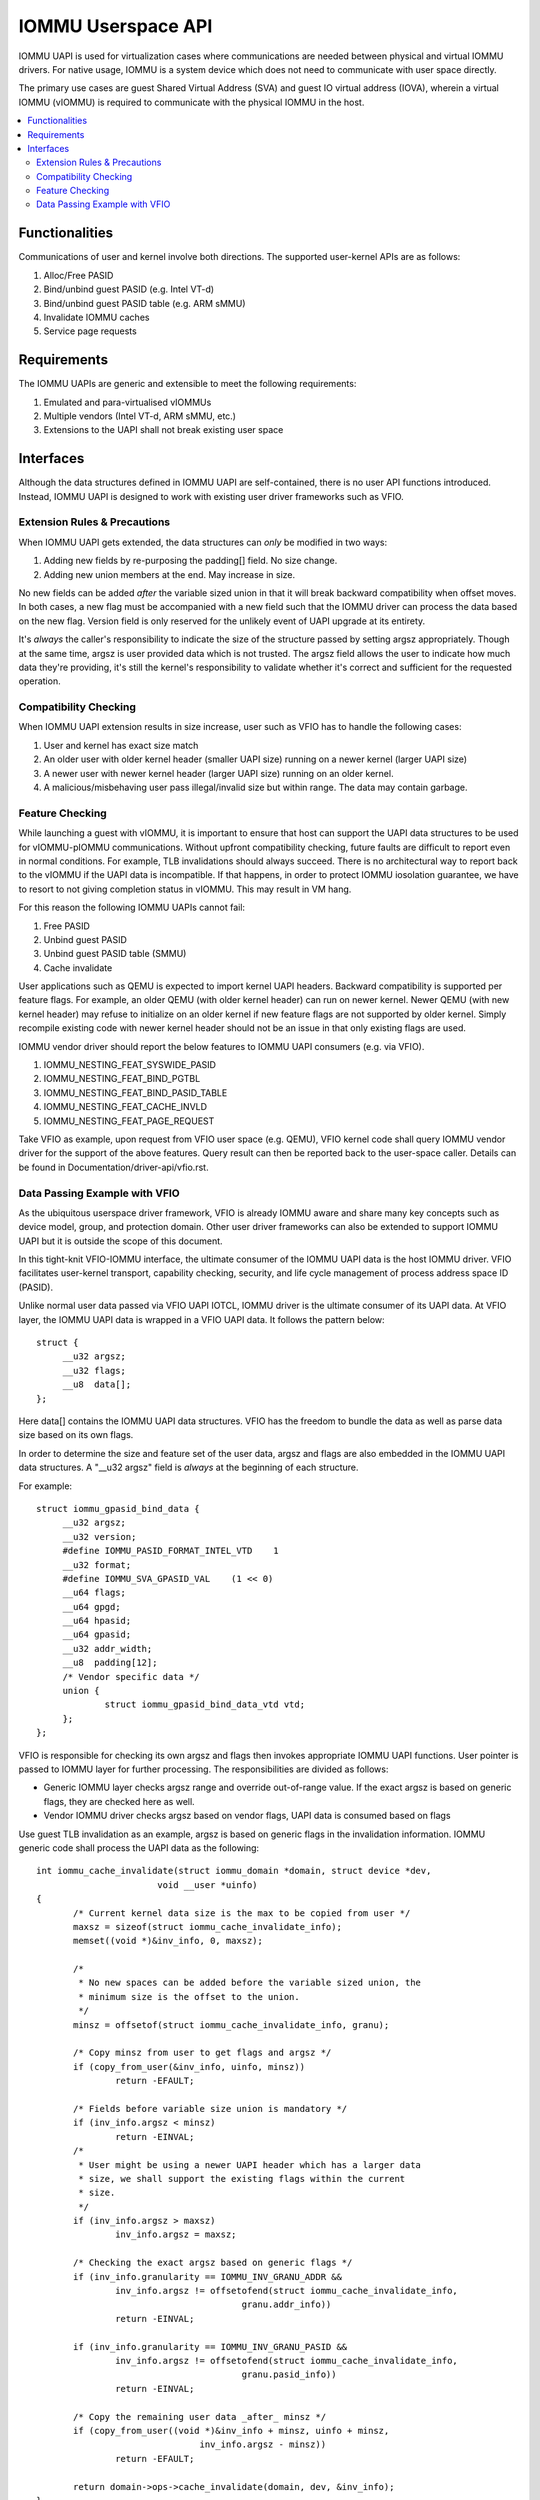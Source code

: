 .. SPDX-License-Identifier: GPL-2.0
.. iommu:

=====================================
IOMMU Userspace API
=====================================

IOMMU UAPI is used for virtualization cases where communications are
needed between physical and virtual IOMMU drivers. For native
usage, IOMMU is a system device which does not need to communicate
with user space directly.

The primary use cases are guest Shared Virtual Address (SVA) and
guest IO virtual address (IOVA), wherein a virtual IOMMU (vIOMMU) is
required to communicate with the physical IOMMU in the host.

.. contents:: :local:

Functionalities
===============
Communications of user and kernel involve both directions. The
supported user-kernel APIs are as follows:

1. Alloc/Free PASID
2. Bind/unbind guest PASID (e.g. Intel VT-d)
3. Bind/unbind guest PASID table (e.g. ARM sMMU)
4. Invalidate IOMMU caches
5. Service page requests

Requirements
============
The IOMMU UAPIs are generic and extensible to meet the following
requirements:

1. Emulated and para-virtualised vIOMMUs
2. Multiple vendors (Intel VT-d, ARM sMMU, etc.)
3. Extensions to the UAPI shall not break existing user space

Interfaces
==========
Although the data structures defined in IOMMU UAPI are self-contained,
there is no user API functions introduced. Instead, IOMMU UAPI is
designed to work with existing user driver frameworks such as VFIO.

Extension Rules & Precautions
-----------------------------
When IOMMU UAPI gets extended, the data structures can *only* be
modified in two ways:

1. Adding new fields by re-purposing the padding[] field. No size change.
2. Adding new union members at the end. May increase in size.

No new fields can be added *after* the variable sized union in that it
will break backward compatibility when offset moves. In both cases, a
new flag must be accompanied with a new field such that the IOMMU
driver can process the data based on the new flag. Version field is
only reserved for the unlikely event of UAPI upgrade at its entirety.

It's *always* the caller's responsibility to indicate the size of the
structure passed by setting argsz appropriately.
Though at the same time, argsz is user provided data which is not
trusted. The argsz field allows the user to indicate how much data
they're providing, it's still the kernel's responsibility to validate
whether it's correct and sufficient for the requested operation.

Compatibility Checking
----------------------
When IOMMU UAPI extension results in size increase, user such as VFIO
has to handle the following cases:

1. User and kernel has exact size match
2. An older user with older kernel header (smaller UAPI size) running on a
   newer kernel (larger UAPI size)
3. A newer user with newer kernel header (larger UAPI size) running
   on an older kernel.
4. A malicious/misbehaving user pass illegal/invalid size but within
   range. The data may contain garbage.

Feature Checking
----------------
While launching a guest with vIOMMU, it is important to ensure that host
can support the UAPI data structures to be used for vIOMMU-pIOMMU
communications. Without upfront compatibility checking, future faults
are difficult to report even in normal conditions. For example, TLB
invalidations should always succeed. There is no architectural way to
report back to the vIOMMU if the UAPI data is incompatible. If that
happens, in order to protect IOMMU iosolation guarantee, we have to
resort to not giving completion status in vIOMMU. This may result in
VM hang.

For this reason the following IOMMU UAPIs cannot fail:

1. Free PASID
2. Unbind guest PASID
3. Unbind guest PASID table (SMMU)
4. Cache invalidate

User applications such as QEMU is expected to import kernel UAPI
headers. Backward compatibility is supported per feature flags.
For example, an older QEMU (with older kernel header) can run on newer
kernel. Newer QEMU (with new kernel header) may refuse to initialize
on an older kernel if new feature flags are not supported by older
kernel. Simply recompile existing code with newer kernel header should
not be an issue in that only existing flags are used.

IOMMU vendor driver should report the below features to IOMMU UAPI
consumers (e.g. via VFIO).

1. IOMMU_NESTING_FEAT_SYSWIDE_PASID
2. IOMMU_NESTING_FEAT_BIND_PGTBL
3. IOMMU_NESTING_FEAT_BIND_PASID_TABLE
4. IOMMU_NESTING_FEAT_CACHE_INVLD
5. IOMMU_NESTING_FEAT_PAGE_REQUEST

Take VFIO as example, upon request from VFIO user space (e.g. QEMU),
VFIO kernel code shall query IOMMU vendor driver for the support of
the above features. Query result can then be reported back to the
user-space caller. Details can be found in
Documentation/driver-api/vfio.rst.


Data Passing Example with VFIO
------------------------------
As the ubiquitous userspace driver framework, VFIO is already IOMMU
aware and share many key concepts such as device model, group, and
protection domain. Other user driver frameworks can also be extended
to support IOMMU UAPI but it is outside the scope of this document.

In this tight-knit VFIO-IOMMU interface, the ultimate consumer of the
IOMMU UAPI data is the host IOMMU driver. VFIO facilitates user-kernel
transport, capability checking, security, and life cycle management of
process address space ID (PASID).

Unlike normal user data passed via VFIO UAPI IOTCL, IOMMU driver is the
ultimate consumer of its UAPI data. At VFIO layer, the IOMMU UAPI data
is wrapped in a VFIO UAPI data. It follows the
pattern below::

   struct {
	__u32 argsz;
	__u32 flags;
	__u8  data[];
   };

Here data[] contains the IOMMU UAPI data structures. VFIO has the
freedom to bundle the data as well as parse data size based on its own flags.

In order to determine the size and feature set of the user data, argsz
and flags are also embedded in the IOMMU UAPI data structures.
A "__u32 argsz" field is *always* at the beginning of each structure.

For example:
::

   struct iommu_gpasid_bind_data {
	__u32 argsz;
	__u32 version;
	#define IOMMU_PASID_FORMAT_INTEL_VTD	1
	__u32 format;
	#define IOMMU_SVA_GPASID_VAL	(1 << 0)
	__u64 flags;
	__u64 gpgd;
	__u64 hpasid;
	__u64 gpasid;
	__u32 addr_width;
	__u8  padding[12];
	/* Vendor specific data */
	union {
		struct iommu_gpasid_bind_data_vtd vtd;
	};
   };

VFIO is responsible for checking its own argsz and flags then invokes
appropriate IOMMU UAPI functions. User pointer is passed to IOMMU
layer for further processing. The responsibilities are divided as
follows:

- Generic IOMMU layer checks argsz range and override out-of-range
  value. If the exact argsz is based on generic flags, they are checked
  here as well.

- Vendor IOMMU driver checks argsz based on vendor flags, UAPI data
  is consumed based on flags

Use guest TLB invalidation as an example, argsz is based on generic
flags in the invalidation information. IOMMU generic code shall
process the UAPI data as the following:

::

 int iommu_cache_invalidate(struct iommu_domain *domain, struct device *dev,
			void __user *uinfo)
 {
	/* Current kernel data size is the max to be copied from user */
	maxsz = sizeof(struct iommu_cache_invalidate_info);
	memset((void *)&inv_info, 0, maxsz);

	/*
	 * No new spaces can be added before the variable sized union, the
	 * minimum size is the offset to the union.
	 */
	minsz = offsetof(struct iommu_cache_invalidate_info, granu);

	/* Copy minsz from user to get flags and argsz */
	if (copy_from_user(&inv_info, uinfo, minsz))
		return -EFAULT;

	/* Fields before variable size union is mandatory */
	if (inv_info.argsz < minsz)
		return -EINVAL;
	/*
	 * User might be using a newer UAPI header which has a larger data
	 * size, we shall support the existing flags within the current
	 * size.
	 */
	if (inv_info.argsz > maxsz)
		inv_info.argsz = maxsz;

	/* Checking the exact argsz based on generic flags */
	if (inv_info.granularity == IOMMU_INV_GRANU_ADDR &&
		inv_info.argsz != offsetofend(struct iommu_cache_invalidate_info,
					granu.addr_info))
		return -EINVAL;

	if (inv_info.granularity == IOMMU_INV_GRANU_PASID &&
		inv_info.argsz != offsetofend(struct iommu_cache_invalidate_info,
					granu.pasid_info))
		return -EINVAL;

	/* Copy the remaining user data _after_ minsz */
	if (copy_from_user((void *)&inv_info + minsz, uinfo + minsz,
				inv_info.argsz - minsz))
		return -EFAULT;

	return domain->ops->cache_invalidate(domain, dev, &inv_info);
 }

Notice that in this example, since union size is determined by generic
flags, all checking to argsz is validated in the generic IOMMU layer,
vendor driver does not need to check argsz. However, if union size is
based on vendor data, such as iommu_sva_bind_gpasid(), it will be
vendor driver's responsibility to validate the exact argsz.

